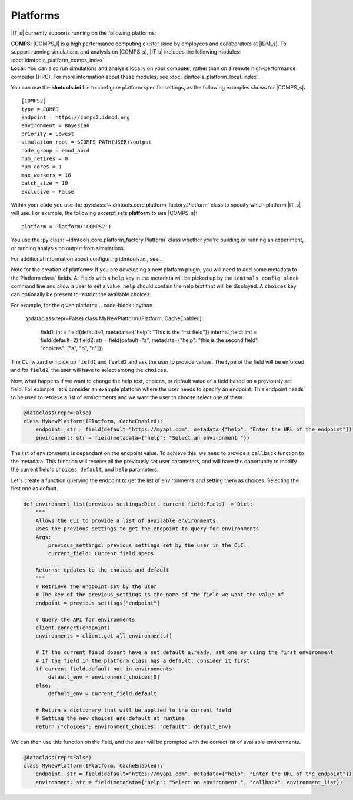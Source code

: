 =========
Platforms
=========

|IT_s| currently supports running on the following platforms:

| **COMPS**: |COMPS_l| is a high performance computing cluster used by employees and collaborators at |IDM_s|. To support running simulations and analysis on |COMPS_s|, |IT_s| includes the following modules: :doc:`idmtools_platform_comps_index`.

| **Local**: You can also run simulations and analysis locally on your computer, rather than on a remote high-performance computer (HPC). For more information about these modules, see :doc:`idmtools_platform_local_index`.

You can use the **idmtools.ini** file to configure platform specific settings, as the following examples shows for |COMPS_s|::

    [COMPS2]
    type = COMPS
    endpoint = https://comps2.idmod.org
    environment = Bayesian
    priority = Lowest
    simulation_root = $COMPS_PATH(USER)\output
    node_group = emod_abcd
    num_retires = 0
    num_cores = 1
    max_workers = 16
    batch_size = 10
    exclusive = False

Within your code you use the :py:class:`~idmtools.core.platform_factory.Platform` class to specify which platform |IT_s| will use. For example, the following excerpt sets **platform** to use |COMPS_s|::

    platform = Platform('COMPS2')

You use the :py:class:`~idmtools.core.platform_factory.Platform` class whether you're building or running an experiment, or running analysis on output from simulations.

For additional information about configuring idmtools.ini, see...

Note for the creation of platforms: If you are developing a new platform plugin, you will need to add some metadata to the Platform class' fields.
All fields with a ``help`` key in the metadata will be picked up by the ``idmtools config block`` command line and allow a user to set a value.
``help`` should contain the help text that will be displayed.
A ``choices`` key can optionally be present to restrict the available choices.

For example, for the given platform:
.. code-block:: python

    @dataclass(repr=False)
    class MyNewPlatform(IPlatform, CacheEnabled):
        field1: int = field(default=1, metadata={"help": "This is the first field"})
        internal_field: imt = field(default=2)
        field2: str = field(default="a", metadata={"help": "this is the second field", "choices": ["a", "b", "c"]})


The CLI wizard will pick up ``field1`` and ``field2`` and ask the user to provide values. The type of the field will be enforced and for ``field2``, the user will have to select among the ``choices``.

Now, what happens if we want to change the help text, choices, or default value of a field based on a previously set field.
For example, let's consider an example platform where the user needs to specify an endpoint. This endpoint needs to be used to retrieve a list of environments and we want the user to choose select one of them.

.. code-block:: python

    @dataclass(repr=False)
    class MyNewPlatform(IPlatform, CacheEnabled):
        endpoint: str = field(default="https://myapi.com", metadata={"help": "Enter the URL of the endpoint"})
        environment: str = field(metadata={"help": "Select an environment "})

The list of environments is dependant on the endpoint value. To achieve this, we need to provide a ``callback`` function to the metadata.
This function will receive all the previously set user parameters, and will have the opportunity to modify the current field's ``choices``, ``default``, and ``help`` parameters.

Let's create a function querying the endpoint to get the list of environments and setting them as choices. Selecting the first one as default.

.. code-block:: python

    def environment_list(previous_settings:Dict, current_field:Field) -> Dict:
        """
        Allows the CLI to provide a list of available environments.
        Uses the previous_settings to get the endpoint to query for environments
        Args:
            previous_settings: previous settings set by the user in the CLI.
            current_field: Current field specs

        Returns: updates to the choices and default
        """
        # Retrieve the endpoint set by the user
        # The key of the previous_settings is the name of the field we want the value of
        endpoint = previous_settings["endpoint"]

        # Query the API for environments
        client.connect(endpoint)
        environments = client.get_all_environments()

        # If the current field doesnt have a set default already, set one by using the first environment
        # If the field in the platform class has a default, consider it first
        if current_field.default not in environments:
            default_env = environment_choices[0]
        else:
            default_env = current_field.default

        # Return a dictionary that will be applied to the current field
        # Setting the new choices and default at runtime
        return {"choices": environment_choices, "default": default_env}


We can then use this function on the field, and the user will be prompted with the correct list of available environments.

.. code-block:: python

    @dataclass(repr=False)
    class MyNewPlatform(IPlatform, CacheEnabled):
        endpoint: str = field(default="https://myapi.com", metadata={"help": "Enter the URL of the endpoint"})
        environment: str = field(metadata={"help": "Select an environment ", "callback": environment_list})
